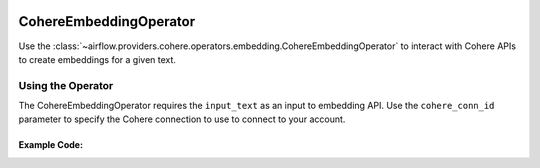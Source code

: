 .. Licensed to the Apache Software Foundation (ASF) under one
    or more contributor license agreements.  See the NOTICE file
    distributed with this work for additional information
    regarding copyright ownership.  The ASF licenses this file
    to you under the Apache License, Version 2.0 (the
    "License"); you may not use this file except in compliance
    with the License.  You may obtain a copy of the License at

 ..   http://www.apache.org/licenses/LICENSE-2.0

 .. Unless required by applicable law or agreed to in writing,
    software distributed under the License is distributed on an
    "AS IS" BASIS, WITHOUT WARRANTIES OR CONDITIONS OF ANY
    KIND, either express or implied.  See the License for the
    specific language governing permissions and limitations
    under the License.

.. _howto/operator:CohereEmbeddingOperator:

CohereEmbeddingOperator
========================

Use the :class:`~airflow.providers.cohere.operators.embedding.CohereEmbeddingOperator` to
interact with Cohere APIs to create embeddings for a given text.


Using the Operator
^^^^^^^^^^^^^^^^^^

The CohereEmbeddingOperator requires the ``input_text`` as an input to embedding API. Use the ``cohere_conn_id`` parameter to specify the Cohere connection to use to
connect to your account.

Example Code:
-------------

.. exampleinclude:: /../../tests/system/providers/cohere/example_cohere_embedding_operator.py
    :language: python
    :dedent: 4
    :start-after: [START howto_operator_cohere_embedding]
    :end-before: [END howto_operator_cohere_embedding]
